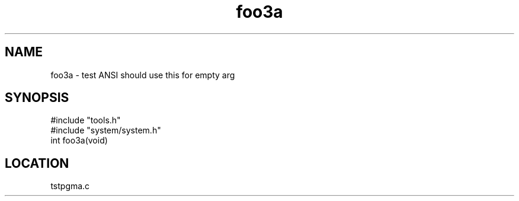 .TH foo3a 2 "2/10/2000" " " "MTEST"
.SH NAME
foo3a \-  test ANSI should use this for empty arg 
.SH SYNOPSIS
.nf
#include "tools.h"
#include "system/system.h"
int foo3a(void)
.fi
.SH LOCATION
tstpgma.c
